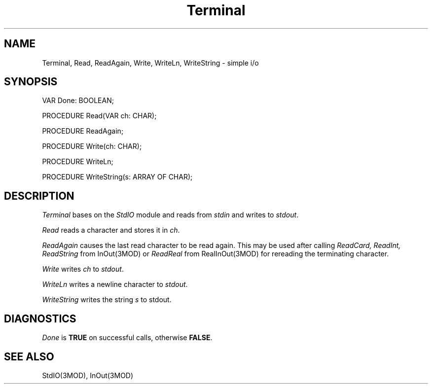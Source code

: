 .TH Terminal 3MOD "local:Borchert"
.SH NAME
Terminal, Read, ReadAgain, Write, WriteLn, WriteString \- simple i/o
.SH SYNOPSIS
.DS
VAR Done: BOOLEAN;

PROCEDURE Read(VAR ch: CHAR);

PROCEDURE ReadAgain;

PROCEDURE Write(ch: CHAR);

PROCEDURE WriteLn;

PROCEDURE WriteString(s: ARRAY OF CHAR);
.DE
.SH DESCRIPTION
.I Terminal
bases on the
.I StdIO
module and reads from
.I stdin
and writes to
.IR stdout .
.PP
.I Read
reads a character and stores it in
.IR ch .
.PP
.I ReadAgain
causes the last read character to be read again.
This may be used after calling
.I ReadCard, ReadInt, ReadString
from InOut(3MOD) or
.I ReadReal
from RealInOut(3MOD)
for rereading the terminating character.
.PP
.I Write
writes
.I ch
to
.IR stdout .
.PP
.I WriteLn
writes a newline character to
.IR stdout .
.PP
.I WriteString
writes the string
.I s
to stdout.
.SH DIAGNOSTICS
.I Done
is
.B TRUE
on successful calls, otherwise
.BR FALSE .
.SH "SEE ALSO"
StdIO(3MOD), InOut(3MOD)
